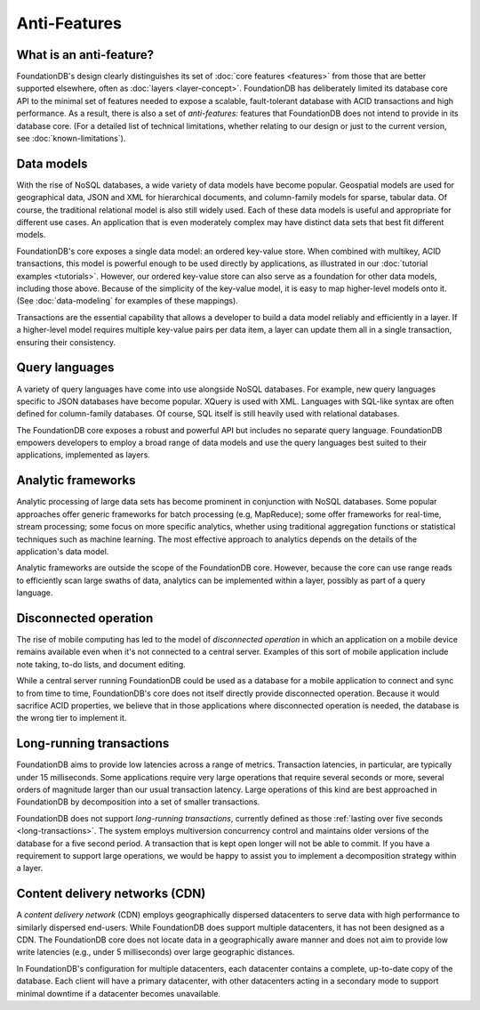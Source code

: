 #############
Anti-Features
#############

What is an anti-feature?
========================

FoundationDB's design clearly distinguishes its set of :doc:`core features <features>` from those that are better supported elsewhere, often as :doc:`layers <layer-concept>`. FoundationDB has deliberately limited its database core API to the minimal set of features needed to expose a scalable, fault-tolerant database with ACID transactions and high performance. As a result, there is also a set of *anti-features:* features that FoundationDB does not intend to provide in its database core. (For a detailed list of technical limitations, whether relating to our design or just to the current version, see :doc:`known-limitations`).

Data models
===========

With the rise of NoSQL databases, a wide variety of data models have become popular. Geospatial models are used for geographical data, JSON and XML for hierarchical documents, and column-family models for sparse, tabular data. Of course, the traditional relational model is also still widely used. Each of these data models is useful and appropriate for different use cases. An application that is even moderately complex may have distinct data sets that best fit different models.

FoundationDB's core exposes a single data model: an ordered key-value store. When combined with multikey, ACID transactions, this model is powerful enough to be used directly by applications, as illustrated in our :doc:`tutorial examples <tutorials>`. However, our ordered key-value store can also serve as a foundation for other data models, including those above. Because of the simplicity of the key-value model, it is easy to map higher-level models onto it. (See :doc:`data-modeling` for examples of these mappings).

Transactions are the essential capability that allows a developer to build a data model reliably and efficiently in a layer. If a higher-level model requires multiple key-value pairs per data item, a layer can update them all in a single transaction, ensuring their consistency.

Query languages
===============

A variety of query languages have come into use alongside NoSQL databases. For example, new query languages specific to JSON databases have become popular. XQuery is used with XML. Languages with SQL-like syntax are often defined for column-family databases. Of course, SQL itself is still heavily used with relational databases.

The FoundationDB core exposes a robust and powerful API but includes no separate query language. FoundationDB empowers developers to employ a broad range of data models and use the query languages best suited to their applications, implemented as layers.

Analytic frameworks
===================

Analytic processing of large data sets has become prominent in conjunction with NoSQL databases. Some popular approaches offer generic frameworks for batch processing (e.g, MapReduce); some offer frameworks for real-time, stream processing; some focus on more specific analytics, whether using traditional aggregation functions or statistical techniques such as machine learning. The most effective approach to analytics depends on the details of the application's data model.

Analytic frameworks are outside the scope of the FoundationDB core. However, because the core can use range reads to efficiently scan large swaths of data, analytics can be implemented within a layer, possibly as part of a query language.

Disconnected operation
======================

The rise of mobile computing has led to the model of *disconnected operation* in which an application on a mobile device remains available even when it's not connected to a central server. Examples of this sort of mobile application include note taking, to-do lists, and document editing.

While a central server running FoundationDB could be used as a database for a mobile application to connect and sync to from time to time, FoundationDB's core does not itself directly provide disconnected operation. Because it would sacrifice ACID properties, we believe that in those applications where disconnected operation is needed, the database is the wrong tier to implement it.

Long-running transactions
=========================

FoundationDB aims to provide low latencies across a range of metrics. Transaction latencies, in particular, are typically under 15 milliseconds. Some applications require very large operations that require several seconds or more, several orders of magnitude larger than our usual transaction latency. Large operations of this kind are best approached in FoundationDB by decomposition into a set of smaller transactions.

FoundationDB does not support *long-running transactions*, currently defined as those 
:ref:`lasting over five seconds <long-transactions>`. The system employs multiversion concurrency control and maintains older versions of the database for a five second period. A transaction that is kept open longer will not be able to commit. If you have a requirement to support large operations, we would be happy to assist you to implement a decomposition strategy within a layer.

Content delivery networks (CDN)
===============================

A *content delivery network* (CDN) employs geographically dispersed datacenters to serve data with high performance to similarly dispersed end-users. While FoundationDB does support multiple datacenters, it has not been designed as a CDN. The FoundationDB core does not locate data in a geographically aware manner and does not aim to provide low write latencies (e.g., under 5 milliseconds) over large geographic distances.

In FoundationDB's configuration for multiple datacenters, each datacenter contains a complete, up-to-date copy of the database. Each client will have a primary datacenter, with other datacenters acting in a secondary mode to support minimal downtime if a datacenter becomes unavailable.
